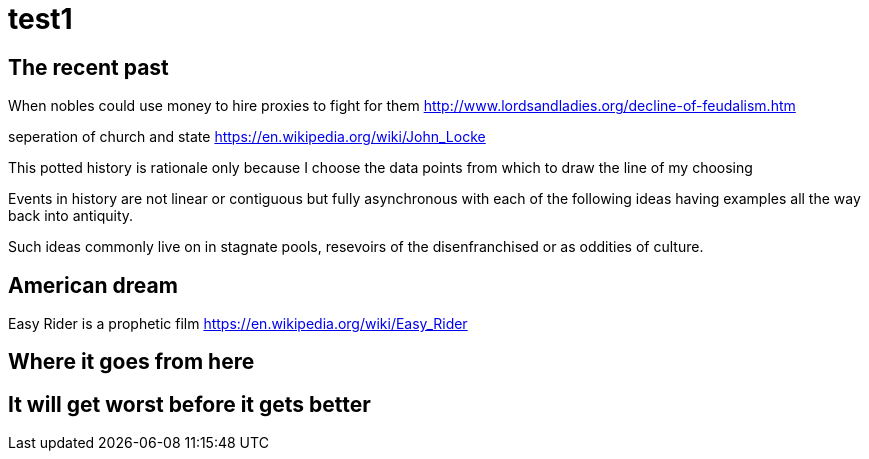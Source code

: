 = test1

== The recent past

When nobles could use money to hire proxies to fight for them
http://www.lordsandladies.org/decline-of-feudalism.htm

seperation of church and state
https://en.wikipedia.org/wiki/John_Locke


This potted history is rationale only because I choose the data points from which to draw the line of my choosing

Events in history are not linear or contiguous but fully asynchronous with each of the following ideas having examples all the way back into antiquity.

Such ideas commonly live on in stagnate pools, resevoirs of the disenfranchised or as oddities of culture.

== American dream

Easy Rider is a prophetic film
https://en.wikipedia.org/wiki/Easy_Rider

== Where it goes from here


== It will get worst before it gets better
